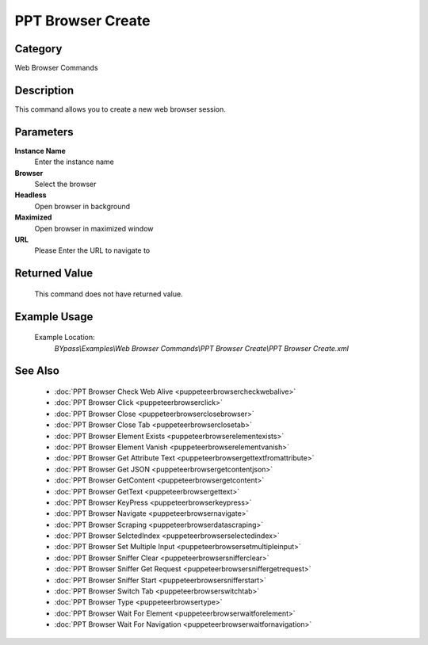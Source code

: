 PPT Browser Create
==================

Category
--------
Web Browser Commands

Description
-----------

This command allows you to create a new web browser session.

Parameters
----------

**Instance Name**
	Enter the instance name

**Browser**
	Select the browser

**Headless**
	Open browser in background

**Maximized**
	Open browser in maximized window

**URL**
	Please Enter the URL to navigate to



Returned Value
--------------
	This command does not have returned value.

Example Usage
-------------

	Example Location:  
		`BYpass\\Examples\\Web Browser Commands\\PPT Browser Create\\PPT Browser Create.xml`

See Also
--------
	- :doc:`PPT Browser Check Web Alive <puppeteerbrowsercheckwebalive>`
	- :doc:`PPT Browser Click <puppeteerbrowserclick>`
	- :doc:`PPT Browser Close <puppeteerbrowserclosebrowser>`
	- :doc:`PPT Browser Close Tab <puppeteerbrowserclosetab>`
	- :doc:`PPT Browser Element Exists <puppeteerbrowserelementexists>`
	- :doc:`PPT Browser Element Vanish <puppeteerbrowserelementvanish>`
	- :doc:`PPT Browser Get Attribute Text  <puppeteerbrowsergettextfromattribute>`
	- :doc:`PPT Browser Get JSON <puppeteerbrowsergetcontentjson>`
	- :doc:`PPT Browser GetContent <puppeteerbrowsergetcontent>`
	- :doc:`PPT Browser GetText <puppeteerbrowsergettext>`
	- :doc:`PPT Browser KeyPress <puppeteerbrowserkeypress>`
	- :doc:`PPT Browser Navigate <puppeteerbrowsernavigate>`
	- :doc:`PPT Browser Scraping <puppeteerbrowserdatascraping>`
	- :doc:`PPT Browser SelctedIndex <puppeteerbrowserselectedindex>`
	- :doc:`PPT Browser Set Multiple Input <puppeteerbrowsersetmultipleinput>`
	- :doc:`PPT Browser Sniffer Clear <puppeteerbrowsersnifferclear>`
	- :doc:`PPT Browser Sniffer Get Request <puppeteerbrowsersniffergetrequest>`
	- :doc:`PPT Browser Sniffer Start <puppeteerbrowsersnifferstart>`
	- :doc:`PPT Browser Switch Tab <puppeteerbrowserswitchtab>`
	- :doc:`PPT Browser Type <puppeteerbrowsertype>`
	- :doc:`PPT Browser Wait For Element <puppeteerbrowserwaitforelement>`
	- :doc:`PPT Browser Wait For Navigation <puppeteerbrowserwaitfornavigation>`

	

